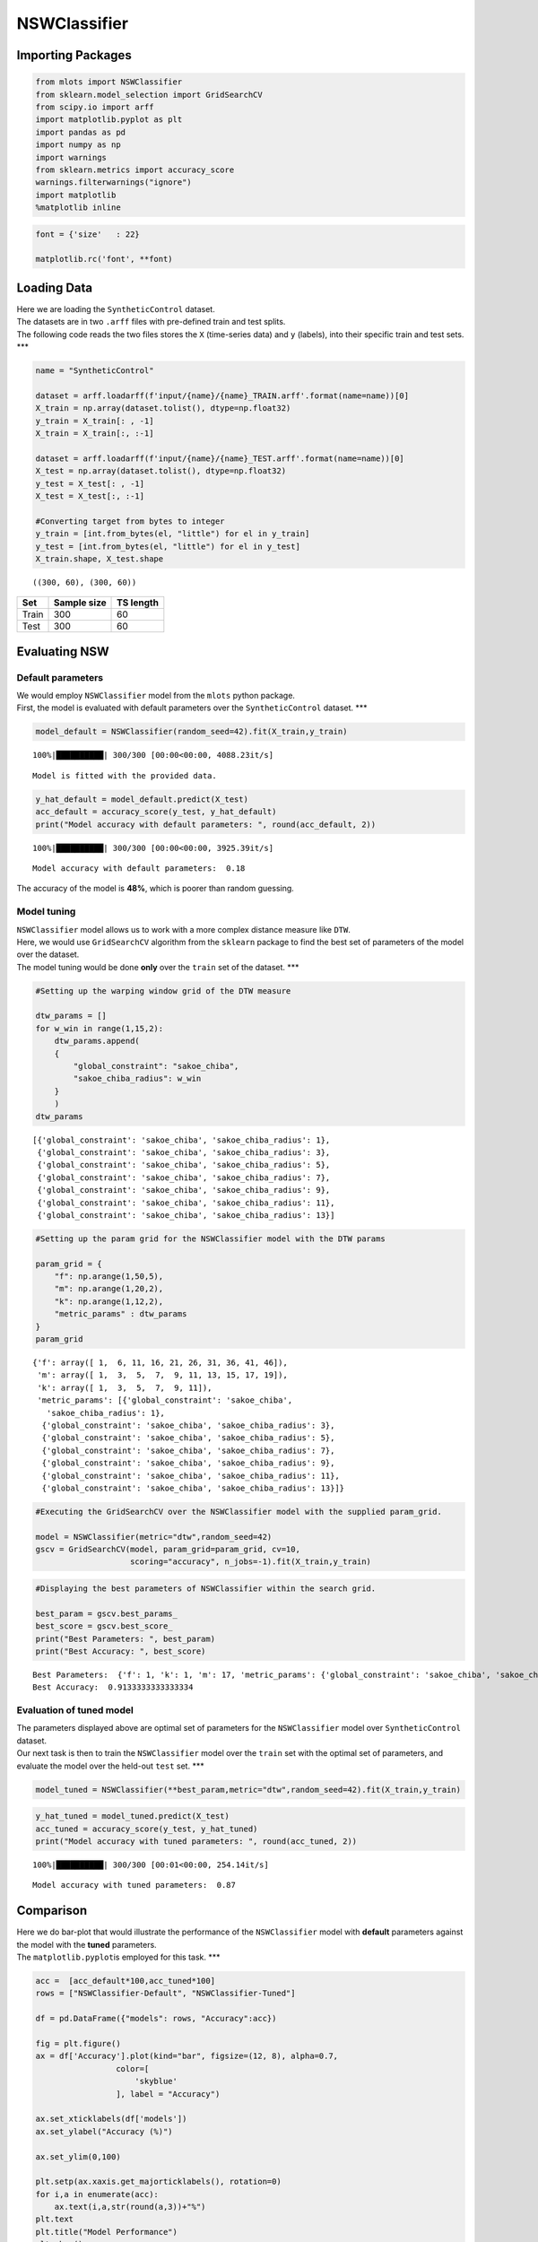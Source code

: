 NSWClassifier
=============

Importing Packages
------------------

.. code:: ipython3

    from mlots import NSWClassifier
    from sklearn.model_selection import GridSearchCV
    from scipy.io import arff
    import matplotlib.pyplot as plt
    import pandas as pd
    import numpy as np
    import warnings
    from sklearn.metrics import accuracy_score
    warnings.filterwarnings("ignore")
    import matplotlib
    %matplotlib inline

.. code:: ipython3

    font = {'size'   : 22}
    
    matplotlib.rc('font', **font)

Loading Data
------------

| Here we are loading the ``SyntheticControl`` dataset.
| The datasets are in two ``.arff`` files with pre-defined train and
  test splits.
| The following code reads the two files stores the ``X`` (time-series
  data) and ``y`` (labels), into their specific train and test sets.
  \**\*

.. code:: ipython3

    name = "SyntheticControl"
    
    dataset = arff.loadarff(f'input/{name}/{name}_TRAIN.arff'.format(name=name))[0]
    X_train = np.array(dataset.tolist(), dtype=np.float32)
    y_train = X_train[: , -1]
    X_train = X_train[:, :-1]
    
    dataset = arff.loadarff(f'input/{name}/{name}_TEST.arff'.format(name=name))[0]
    X_test = np.array(dataset.tolist(), dtype=np.float32)
    y_test = X_test[: , -1]
    X_test = X_test[:, :-1]
    
    #Converting target from bytes to integer
    y_train = [int.from_bytes(el, "little") for el in y_train]
    y_test = [int.from_bytes(el, "little") for el in y_test]
    X_train.shape, X_test.shape




.. parsed-literal::

    ((300, 60), (300, 60))



===== =========== =========
Set   Sample size TS length
===== =========== =========
Train 300         60
Test  300         60
===== =========== =========

Evaluating NSW
--------------

Default parameters
~~~~~~~~~~~~~~~~~~

| We would employ ``NSWClassifier`` model from the ``mlots`` python
  package.
| First, the model is evaluated with default parameters over the
  ``SyntheticControl`` dataset. \**\*

.. code:: ipython3

    model_default = NSWClassifier(random_seed=42).fit(X_train,y_train)


.. parsed-literal::

    100%|██████████| 300/300 [00:00<00:00, 4088.23it/s]

.. parsed-literal::

    Model is fitted with the provided data.


.. parsed-literal::

    


.. code:: ipython3

    y_hat_default = model_default.predict(X_test)
    acc_default = accuracy_score(y_test, y_hat_default)
    print("Model accuracy with default parameters: ", round(acc_default, 2))


.. parsed-literal::

    100%|██████████| 300/300 [00:00<00:00, 3925.39it/s]

.. parsed-literal::

    Model accuracy with default parameters:  0.18


.. parsed-literal::

    


The accuracy of the model is **48%**, which is poorer than random
guessing.

Model tuning
~~~~~~~~~~~~

| ``NSWClassifier`` model allows us to work with a more complex distance
  measure like ``DTW``.
| Here, we would use ``GridSearchCV`` algorithm from the ``sklearn``
  package to find the best set of parameters of the model over the
  dataset.
| The model tuning would be done **only** over the ``train`` set of the
  dataset. \**\*

.. code:: ipython3

    #Setting up the warping window grid of the DTW measure
    
    dtw_params = []
    for w_win in range(1,15,2):
        dtw_params.append(
        {
            "global_constraint": "sakoe_chiba",
            "sakoe_chiba_radius": w_win
        }
        )
    dtw_params




.. parsed-literal::

    [{'global_constraint': 'sakoe_chiba', 'sakoe_chiba_radius': 1},
     {'global_constraint': 'sakoe_chiba', 'sakoe_chiba_radius': 3},
     {'global_constraint': 'sakoe_chiba', 'sakoe_chiba_radius': 5},
     {'global_constraint': 'sakoe_chiba', 'sakoe_chiba_radius': 7},
     {'global_constraint': 'sakoe_chiba', 'sakoe_chiba_radius': 9},
     {'global_constraint': 'sakoe_chiba', 'sakoe_chiba_radius': 11},
     {'global_constraint': 'sakoe_chiba', 'sakoe_chiba_radius': 13}]



.. code:: ipython3

    #Setting up the param grid for the NSWClassifier model with the DTW params
    
    param_grid = {
        "f": np.arange(1,50,5),
        "m": np.arange(1,20,2),
        "k": np.arange(1,12,2),
        "metric_params" : dtw_params
    }
    param_grid




.. parsed-literal::

    {'f': array([ 1,  6, 11, 16, 21, 26, 31, 36, 41, 46]),
     'm': array([ 1,  3,  5,  7,  9, 11, 13, 15, 17, 19]),
     'k': array([ 1,  3,  5,  7,  9, 11]),
     'metric_params': [{'global_constraint': 'sakoe_chiba',
       'sakoe_chiba_radius': 1},
      {'global_constraint': 'sakoe_chiba', 'sakoe_chiba_radius': 3},
      {'global_constraint': 'sakoe_chiba', 'sakoe_chiba_radius': 5},
      {'global_constraint': 'sakoe_chiba', 'sakoe_chiba_radius': 7},
      {'global_constraint': 'sakoe_chiba', 'sakoe_chiba_radius': 9},
      {'global_constraint': 'sakoe_chiba', 'sakoe_chiba_radius': 11},
      {'global_constraint': 'sakoe_chiba', 'sakoe_chiba_radius': 13}]}



.. code:: ipython3

    #Executing the GridSearchCV over the NSWClassifier model with the supplied param_grid.
    
    model = NSWClassifier(metric="dtw",random_seed=42)
    gscv = GridSearchCV(model, param_grid=param_grid, cv=10,
                        scoring="accuracy", n_jobs=-1).fit(X_train,y_train)

.. code:: ipython3

    #Displaying the best parameters of NSWClassifier within the search grid.
    
    best_param = gscv.best_params_
    best_score = gscv.best_score_
    print("Best Parameters: ", best_param)
    print("Best Accuracy: ", best_score)


.. parsed-literal::

    Best Parameters:  {'f': 1, 'k': 1, 'm': 17, 'metric_params': {'global_constraint': 'sakoe_chiba', 'sakoe_chiba_radius': 11}}
    Best Accuracy:  0.9133333333333334


Evaluation of tuned model
~~~~~~~~~~~~~~~~~~~~~~~~~

| The parameters displayed above are optimal set of parameters for the
  ``NSWClassifier`` model over ``SyntheticControl`` dataset.
| Our next task is then to train the ``NSWClassifier`` model over the
  ``train`` set with the optimal set of parameters, and evaluate the
  model over the held-out ``test`` set. \**\*

.. code:: ipython3

    model_tuned = NSWClassifier(**best_param,metric="dtw",random_seed=42).fit(X_train,y_train)

.. code:: ipython3

    y_hat_tuned = model_tuned.predict(X_test)
    acc_tuned = accuracy_score(y_test, y_hat_tuned)
    print("Model accuracy with tuned parameters: ", round(acc_tuned, 2))


.. parsed-literal::

    100%|██████████| 300/300 [00:01<00:00, 254.14it/s]

.. parsed-literal::

    Model accuracy with tuned parameters:  0.87


.. parsed-literal::

    


Comparison
----------

| Here we do bar-plot that would illustrate the performance of the
  ``NSWClassifier`` model with **default** parameters against the model
  with the **tuned** parameters.
| The ``matplotlib.pyplot``\ is employed for this task. \**\*

.. code:: ipython3

    acc =  [acc_default*100,acc_tuned*100]
    rows = ["NSWClassifier-Default", "NSWClassifier-Tuned"]
    
    df = pd.DataFrame({"models": rows, "Accuracy":acc})
    
    fig = plt.figure()
    ax = df['Accuracy'].plot(kind="bar", figsize=(12, 8), alpha=0.7,
                     color=[
                         'skyblue'
                     ], label = "Accuracy")
    
    ax.set_xticklabels(df['models'])
    ax.set_ylabel("Accuracy (%)")
    
    ax.set_ylim(0,100)
    
    plt.setp(ax.xaxis.get_majorticklabels(), rotation=0)
    for i,a in enumerate(acc):
        ax.text(i,a,str(round(a,3))+"%")
    plt.text
    plt.title("Model Performance")
    plt.show()



.. image:: output_24_0.png


